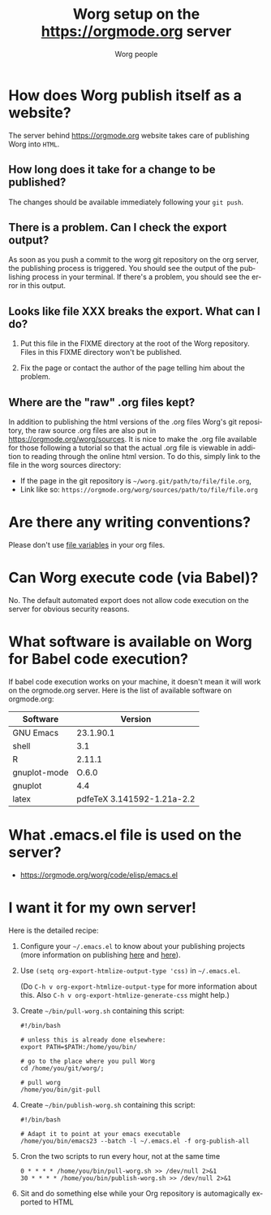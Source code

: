 #+TITLE:      Worg setup on the https://orgmode.org server
#+AUTHOR:     Worg people
#+STARTUP:    align fold nodlcheck hidestars oddeven lognotestate
#+SEQ_TODO:   TODO(t) INPROGRESS(i) WAITING(w@) | DONE(d) CANCELED(c@)
#+TAGS:       Write(w) Update(u) Fix(f) Check(c)
#+LANGUAGE:   en
#+PRIORITIES: A C B
#+CATEGORY:   worg
#+OPTIONS:    H:3 num:nil toc:nil \n:nil ::t |:t ^:t -:t f:t *:t tex:t d:(HIDE) tags:not-in-toc
#+HTML_LINK_UP:    index.html
#+HTML_LINK_HOME:  https://orgmode.org/worg/

# This file is released by its authors and contributors under the GNU
# Free Documentation license v1.3 or later, code examples are released
# under the GNU General Public License v3 or later.

* How does Worg publish itself as a website?

The server behind https://orgmode.org website takes care of publishing
Worg into =HTML=.

** How long does it take for a change to be published?

The changes should be available immediately following your =git push=.

** There is a problem.  Can I check the export output?

As soon as you push a commit to the worg git repository on the org
server, the publishing process is triggered.  You should see the
output of the publishing process in your terminal.  If there's a
problem, you should see the error in this output.

** Looks like file XXX breaks the export.  What can I do?

1. Put this file in the FIXME directory at the root of the Worg
   repository.  Files in this FIXME directory won't be published.

2. Fix the page or contact the author of the page telling him about the
   problem.

** Where are the "raw" .org files kept?

In addition to publishing the html versions of the .org files Worg's
git repository, the raw source .org files are also put in
[[https://orgmode.org/worg/sources]]. It is nice to make the .org file
available for those following a tutorial so that the actual .org
file is viewable in addition to reading through the online html
version. To do this, simply link to the file in the worg sources directory:

- If the page in the git repository is =~/worg.git/path/to/file/file.org=,
- Link like so: =https://orgmode.org/worg/sources/path/to/file/file.org=

* Are there any writing conventions?

Please don't use [[http://www.gnu.org/software/emacs/manual/html_node/emacs/Specifying-File-Variables.html#Specifying-File-Variables][file variables]] in your org files.

* Can Worg execute code (via Babel)?

No.  The default automated export does not allow code execution on the
server for obvious security reasons.

* What software is available on Worg for Babel code execution?

If babel code execution works on your machine, it doesn't mean it will
work on the orgmode.org server.  Here is the list of available
software on orgmode.org:

  | Software     |                    Version |
  |--------------+----------------------------|
  | GNU Emacs    |                  23.1.90.1 |
  | shell        |                        3.1 |
  | R            |                     2.11.1 |
  | gnuplot-mode |                      O.6.0 |
  | gnuplot      |                        4.4 |
  | latex        | pdfeTeX 3.141592-1.21a-2.2 |

* What .emacs.el file is used on the server?

- https://orgmode.org/worg/code/elisp/emacs.el

* I want it for my own server!

Here is the detailed recipe:

1. Configure your =~/.emacs.el= to know about your publishing projects
   (more information on publishing [[http://www.gnu.org/software/emacs/manual/html_node/org/Publishing.html][here]] and [[file:org-tutorials/org-publish-html-tutorial.org][here]]).

2. Use =(setq org-export-htmlize-output-type 'css)= in =~/.emacs.el=.

   (Do =C-h v org-export-htmlize-output-type= for more information
   about this.  Also =C-h v org-export-htmlize-generate-css= might
   help.)

3. Create =~/bin/pull-worg.sh= containing this script:

   #+BEGIN_SRC sh-mode
   #!/bin/bash

   # unless this is already done elsewhere:
   export PATH=$PATH:/home/you/bin/

   # go to the place where you pull Worg
   cd /home/you/git/worg/;

   # pull worg
   /home/you/bin/git-pull
   #+END_SRC

4. Create =~/bin/publish-worg.sh= containing this script:

   #+BEGIN_SRC sh-mode
   #!/bin/bash

   # Adapt it to point at your emacs executable
   /home/you/bin/emacs23 --batch -l ~/.emacs.el -f org-publish-all
   #+end_src

5. Cron the two scripts to run every hour, not at the same time

   #+BEGIN_SRC generic-mode
   0 * * * * /home/you/bin/pull-worg.sh >> /dev/null 2>&1
   30 * * * * /home/you/bin/publish-worg.sh >> /dev/null 2>&1
   #+END_SRC

6. Sit and do something else while your Org repository is
   automagically exported to HTML
